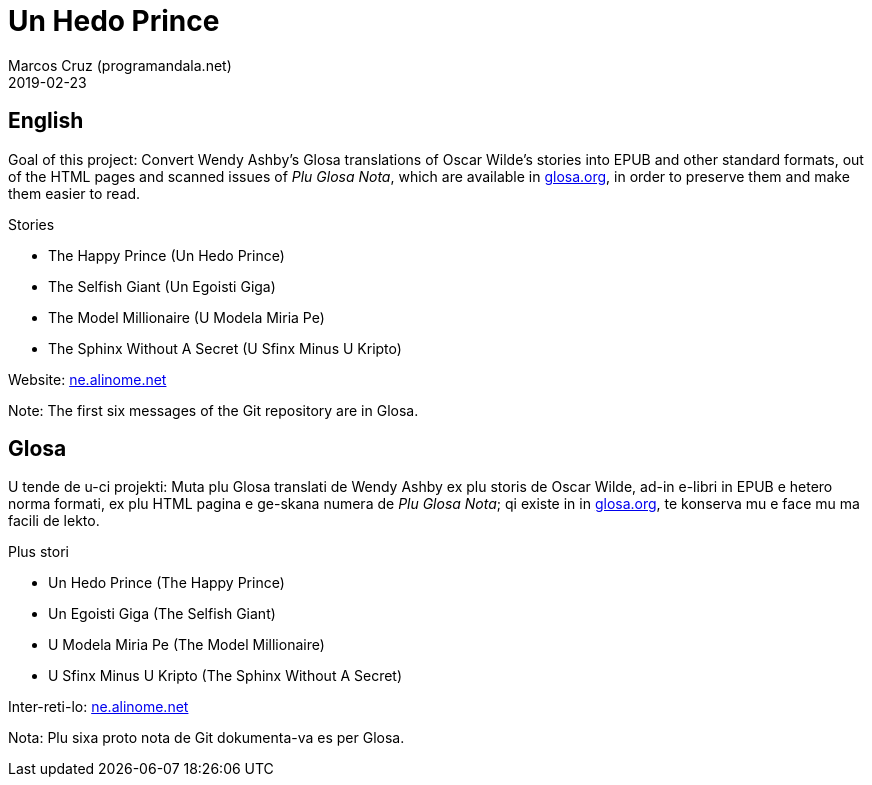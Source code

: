 = Un Hedo Prince
:author: Marcos Cruz (programandala.net)
:revdate: 2019-02-23

== English

Goal of this project: Convert Wendy Ashby's Glosa translations of
Oscar Wilde's stories into EPUB and other standard formats, out of the
HTML pages and scanned issues of _Plu Glosa Nota_, which are available
in http://glosa.org[glosa.org], in order to preserve them and make
them easier to read.

.Stories
- The Happy Prince (Un Hedo Prince)
- The Selfish Giant (Un Egoisti Giga)
- The Model Millionaire (U Modela Miria Pe)
- The Sphinx Without A Secret (U Sfinx Minus U Kripto)

Website: http://ne.alinome.net[ne.alinome.net]

Note: The first six messages of the Git repository are in Glosa.

== Glosa

U tende de u-ci projekti: Muta plu Glosa translati de Wendy Ashby ex
plu storis de Oscar Wilde, ad-in e-libri in EPUB e hetero norma
formati, ex plu HTML pagina e ge-skana numera de _Plu Glosa Nota_; qi
existe in in http://glosa.org[glosa.org], te konserva mu e face mu ma
facili de lekto.

.Plus stori
- Un Hedo Prince (The Happy Prince)
- Un Egoisti Giga (The Selfish Giant)
- U Modela Miria Pe (The Model Millionaire)
- U Sfinx Minus U Kripto (The Sphinx Without A Secret)

Inter-reti-lo: http://ne.alinome.net[ne.alinome.net]

Nota: Plu sixa proto nota de Git dokumenta-va es per Glosa.
